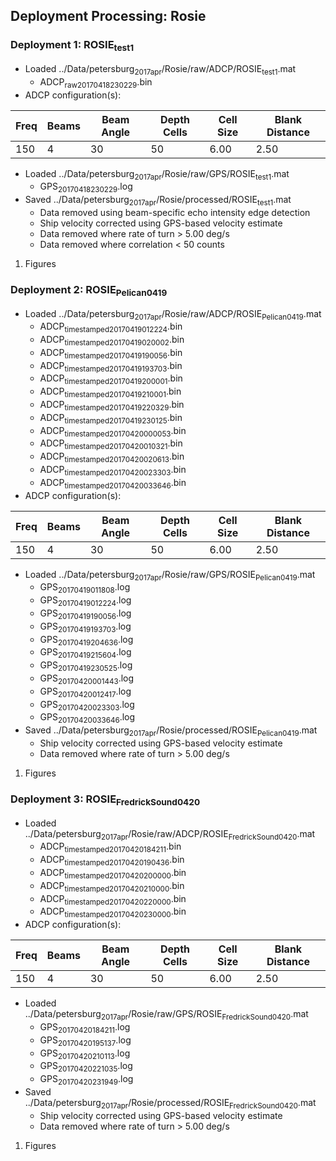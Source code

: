 
** Deployment Processing: Rosie 

*** Deployment 1: ROSIE_test1
- Loaded ../Data/petersburg_2017_apr/Rosie/raw/ADCP/ROSIE_test1.mat
  - ADCP_raw_20170418230229.bin
- ADCP configuration(s):
|Freq|Beams|Beam Angle|Depth Cells|Cell Size|Blank Distance|
|-+--+--+--+--+-|
|150|4|30|50|6.00|2.50|

- Loaded ../Data/petersburg_2017_apr/Rosie/raw/GPS/ROSIE_test1.mat
  - GPS_20170418230229.log

- Saved ../Data/petersburg_2017_apr/Rosie/processed/ROSIE_test1.mat
  - Data removed using beam-specific echo intensity edge detection
  - Ship velocity corrected using GPS-based velocity estimate
  - Data removed where rate of turn > 5.00 deg/s
  - Data removed where correlation < 50 counts


**** Figures
[[../Figures/petersburg_2017_apr/Rosie/ROSIE_test1/summary.jpg]]
[[../Figures/petersburg_2017_apr/Rosie/ROSIE_test1/surface_vel.jpg]]

*** Deployment 2: ROSIE_Pelican_0419
- Loaded ../Data/petersburg_2017_apr/Rosie/raw/ADCP/ROSIE_Pelican_0419.mat
  - ADCP_timestamped_20170419012224.bin
  - ADCP_timestamped_20170419020002.bin
  - ADCP_timestamped_20170419190056.bin
  - ADCP_timestamped_20170419193703.bin
  - ADCP_timestamped_20170419200001.bin
  - ADCP_timestamped_20170419210001.bin
  - ADCP_timestamped_20170419220329.bin
  - ADCP_timestamped_20170419230125.bin
  - ADCP_timestamped_20170420000053.bin
  - ADCP_timestamped_20170420010321.bin
  - ADCP_timestamped_20170420020613.bin
  - ADCP_timestamped_20170420023303.bin
  - ADCP_timestamped_20170420033646.bin
- ADCP configuration(s):
|Freq|Beams|Beam Angle|Depth Cells|Cell Size|Blank Distance|
|-+--+--+--+--+-|
|150|4|30|50|6.00|2.50|

- Loaded ../Data/petersburg_2017_apr/Rosie/raw/GPS/ROSIE_Pelican_0419.mat
  - GPS_20170419011808.log
  - GPS_20170419012224.log
  - GPS_20170419190056.log
  - GPS_20170419193703.log
  - GPS_20170419204636.log
  - GPS_20170419215604.log
  - GPS_20170419230525.log
  - GPS_20170420001443.log
  - GPS_20170420012417.log
  - GPS_20170420023303.log
  - GPS_20170420033646.log

- Saved ../Data/petersburg_2017_apr/Rosie/processed/ROSIE_Pelican_0419.mat
  - Ship velocity corrected using GPS-based velocity estimate
  - Data removed where rate of turn > 5.00 deg/s


**** Figures
[[../Figures/petersburg_2017_apr/Rosie/ROSIE_Pelican_0419/summary.jpg]]
[[../Figures/petersburg_2017_apr/Rosie/ROSIE_Pelican_0419/surface_vel.jpg]]

*** Deployment 3: ROSIE_Fredrick_Sound_0420
- Loaded ../Data/petersburg_2017_apr/Rosie/raw/ADCP/ROSIE_Fredrick_Sound_0420.mat
  - ADCP_timestamped_20170420184211.bin
  - ADCP_timestamped_20170420190436.bin
  - ADCP_timestamped_20170420200000.bin
  - ADCP_timestamped_20170420210000.bin
  - ADCP_timestamped_20170420220000.bin
  - ADCP_timestamped_20170420230000.bin
- ADCP configuration(s):
|Freq|Beams|Beam Angle|Depth Cells|Cell Size|Blank Distance|
|-+--+--+--+--+-|
|150|4|30|50|6.00|2.50|

- Loaded ../Data/petersburg_2017_apr/Rosie/raw/GPS/ROSIE_Fredrick_Sound_0420.mat
  - GPS_20170420184211.log
  - GPS_20170420195137.log
  - GPS_20170420210113.log
  - GPS_20170420221035.log
  - GPS_20170420231949.log

- Saved ../Data/petersburg_2017_apr/Rosie/processed/ROSIE_Fredrick_Sound_0420.mat
  - Ship velocity corrected using GPS-based velocity estimate
  - Data removed where rate of turn > 5.00 deg/s


**** Figures
[[../Figures/petersburg_2017_apr/Rosie/ROSIE_Fredrick_Sound_0420/summary.jpg]]
[[../Figures/petersburg_2017_apr/Rosie/ROSIE_Fredrick_Sound_0420/surface_vel.jpg]]
